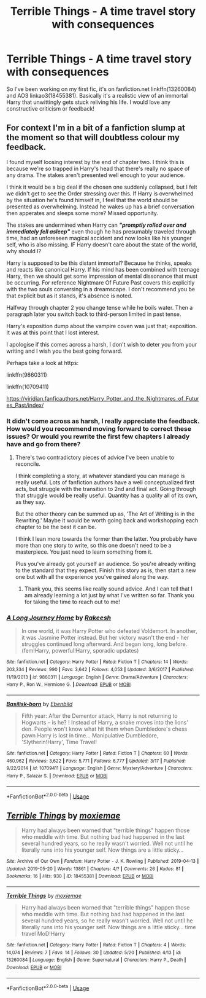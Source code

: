 #+TITLE: Terrible Things - A time travel story with consequences

* Terrible Things - A time travel story with consequences
:PROPERTIES:
:Author: moxiemae00
:Score: 2
:DateUnix: 1558453217.0
:DateShort: 2019-May-21
:FlairText: Self-Promotion
:END:
So I've been working on my first fic, it's on fanfiction.net linkffn(13260084) and AO3 linkao3(18455381). Basically it's a realistic view of a​n ​immortal Harry that unwittingly gets stuck reliving his life. I would love any constructive criticism or feedback!


** For context I'm in a bit of a fanfiction slump at the moment so that will doubtless colour my feedback.

I found myself loosing interest by the end of chapter two. I think this is because we're so trapped in Harry's head that there's really no space of any drama. The stakes aren't presented well enough to your audience.

I think it would be a big deal if the chosen one suddenly collapsed, but I felt we didn't get to see the Order stressing over this. If Harry is overwhelmed by the situation he's found himself in, I feel that the world should be presented as overwhelming. Instead he wakes up has a brief conversation then apperates and sleeps some more? Missed opportunity.

The stakes are undermined when Harry can */"promptly rolled over and immediately fell asleep"/* even though he has presumably traveled through time, had an unforeseen magical accident and now looks like his younger self, who is also missing. IF Harry doesn't care about the state of the world, why should I?

Harry is supposed to be this distant immortal? Because he thinks, speaks and reacts like canonical Harry. If his mind has been combined with teenage Harry, then we should get some impression of mental dissonance that must be occurring. For reference Nightmare Of Future Past covers this explicitly with the two souls conversing in a dreamscape. I don't recommend you be that explicit but as it stands, it's absence is noted.

Halfway through chapter 2 you change tense while he boils water. Then a paragraph later you switch back to third-person limited in past tense.

Harry's exposition dump about the vampire coven was just that; exposition. It was at this point that I lost interest.

I apologise if this comes across a harsh, I don't wish to deter you from your writing and I wish you the best going forward.

Perhaps take a look at https:

linkffn(9860311)

linkffn(10709411)

[[https://viridian.fanficauthors.net/Harry_Potter_and_the_Nightmares_of_Futures_Past/index/]]
:PROPERTIES:
:Author: Faeriniel
:Score: 2
:DateUnix: 1558497187.0
:DateShort: 2019-May-22
:END:

*** It didn't come across as harsh, I really appreciate the feedback. How would you recommend moving forward to correct these issues? Or would you rewrite the first few chapters I already have and go from there?
:PROPERTIES:
:Author: moxiemae00
:Score: 2
:DateUnix: 1558527033.0
:DateShort: 2019-May-22
:END:

**** There's two contradictory pieces of advice I've been unable to reconcile.

I think completing a story, at whatever standard you can manage is really useful. Lots of fanfiction authors have a well conceptualized first acts, but struggle with the transition to 2nd and final act. Going through that struggle would be really useful. Quantity has a quality all of its own, as they say.

But the other theory can be summed up as, 'The Art of Writing is in the Rewriting.' Maybe it would be worth going back and workshopping each chapter to be the best it can be.

I think I lean more towards the former than the latter. You probably have more than one story to write, so this one doesn't need to be a masterpiece. You just need to learn something from it.

Plus you've already got yourself an audience. So you're already writing to the standard that they expect. Finish this story as is, then start a new one but with all the experience you've gained along the way.
:PROPERTIES:
:Author: Faeriniel
:Score: 1
:DateUnix: 1559358513.0
:DateShort: 2019-Jun-01
:END:

***** Thank you, this seems like really sound advice. And I can tell that I am already learning a lot just by what I've written so far. Thank you for taking the time to reach out to me!
:PROPERTIES:
:Author: moxiemae00
:Score: 2
:DateUnix: 1559402384.0
:DateShort: 2019-Jun-01
:END:


*** [[https://www.fanfiction.net/s/9860311/1/][*/A Long Journey Home/*]] by [[https://www.fanfiction.net/u/236698/Rakeesh][/Rakeesh/]]

#+begin_quote
  In one world, it was Harry Potter who defeated Voldemort. In another, it was Jasmine Potter instead. But her victory wasn't the end - her struggles continued long afterward. And began long, long before. (fem!Harry, powerful!Harry, sporadic updates)
#+end_quote

^{/Site/:} ^{fanfiction.net} ^{*|*} ^{/Category/:} ^{Harry} ^{Potter} ^{*|*} ^{/Rated/:} ^{Fiction} ^{T} ^{*|*} ^{/Chapters/:} ^{14} ^{*|*} ^{/Words/:} ^{203,334} ^{*|*} ^{/Reviews/:} ^{990} ^{*|*} ^{/Favs/:} ^{3,642} ^{*|*} ^{/Follows/:} ^{4,053} ^{*|*} ^{/Updated/:} ^{3/6/2017} ^{*|*} ^{/Published/:} ^{11/19/2013} ^{*|*} ^{/id/:} ^{9860311} ^{*|*} ^{/Language/:} ^{English} ^{*|*} ^{/Genre/:} ^{Drama/Adventure} ^{*|*} ^{/Characters/:} ^{Harry} ^{P.,} ^{Ron} ^{W.,} ^{Hermione} ^{G.} ^{*|*} ^{/Download/:} ^{[[http://www.ff2ebook.com/old/ffn-bot/index.php?id=9860311&source=ff&filetype=epub][EPUB]]} ^{or} ^{[[http://www.ff2ebook.com/old/ffn-bot/index.php?id=9860311&source=ff&filetype=mobi][MOBI]]}

--------------

[[https://www.fanfiction.net/s/10709411/1/][*/Basilisk-born/*]] by [[https://www.fanfiction.net/u/4707996/Ebenbild][/Ebenbild/]]

#+begin_quote
  Fifth year: After the Dementor attack, Harry is not returning to Hogwarts -- is he? ! Instead of Harry, a snake moves into the lions' den. People won't know what hit them when Dumbledore's chess pawn Harry is lost in time... Manipulative Dumbledore, 'Slytherin!Harry', Time Travel!
#+end_quote

^{/Site/:} ^{fanfiction.net} ^{*|*} ^{/Category/:} ^{Harry} ^{Potter} ^{*|*} ^{/Rated/:} ^{Fiction} ^{T} ^{*|*} ^{/Chapters/:} ^{60} ^{*|*} ^{/Words/:} ^{460,962} ^{*|*} ^{/Reviews/:} ^{3,622} ^{*|*} ^{/Favs/:} ^{5,771} ^{*|*} ^{/Follows/:} ^{6,777} ^{*|*} ^{/Updated/:} ^{3/17} ^{*|*} ^{/Published/:} ^{9/22/2014} ^{*|*} ^{/id/:} ^{10709411} ^{*|*} ^{/Language/:} ^{English} ^{*|*} ^{/Genre/:} ^{Mystery/Adventure} ^{*|*} ^{/Characters/:} ^{Harry} ^{P.,} ^{Salazar} ^{S.} ^{*|*} ^{/Download/:} ^{[[http://www.ff2ebook.com/old/ffn-bot/index.php?id=10709411&source=ff&filetype=epub][EPUB]]} ^{or} ^{[[http://www.ff2ebook.com/old/ffn-bot/index.php?id=10709411&source=ff&filetype=mobi][MOBI]]}

--------------

*FanfictionBot*^{2.0.0-beta} | [[https://github.com/tusing/reddit-ffn-bot/wiki/Usage][Usage]]
:PROPERTIES:
:Author: FanfictionBot
:Score: 1
:DateUnix: 1558497202.0
:DateShort: 2019-May-22
:END:


** [[https://archiveofourown.org/works/18455381][*/Terrible Things/*]] by [[https://www.archiveofourown.org/users/moxiemae/pseuds/moxiemae][/moxiemae/]]

#+begin_quote
  Harry had always been warned that "terrible things" happen those who meddle with time. But nothing bad had happened in the last several hundred years, so he really wasn't worried. Well not until he literally runs into his younger self. Now things are a little sticky...
#+end_quote

^{/Site/:} ^{Archive} ^{of} ^{Our} ^{Own} ^{*|*} ^{/Fandom/:} ^{Harry} ^{Potter} ^{-} ^{J.} ^{K.} ^{Rowling} ^{*|*} ^{/Published/:} ^{2019-04-13} ^{*|*} ^{/Updated/:} ^{2019-05-20} ^{*|*} ^{/Words/:} ^{13861} ^{*|*} ^{/Chapters/:} ^{4/?} ^{*|*} ^{/Comments/:} ^{26} ^{*|*} ^{/Kudos/:} ^{81} ^{*|*} ^{/Bookmarks/:} ^{16} ^{*|*} ^{/Hits/:} ^{930} ^{*|*} ^{/ID/:} ^{18455381} ^{*|*} ^{/Download/:} ^{[[https://archiveofourown.org/downloads/18455381/Terrible%20Things.epub?updated_at=1558398180][EPUB]]} ^{or} ^{[[https://archiveofourown.org/downloads/18455381/Terrible%20Things.mobi?updated_at=1558398180][MOBI]]}

--------------

[[https://www.fanfiction.net/s/13260084/1/][*/Terrible Things/*]] by [[https://www.fanfiction.net/u/8458765/moxiemae][/moxiemae/]]

#+begin_quote
  Harry had always been warned that "terrible things" happen those who meddle with time. But nothing bad had happened in the last several hundred years, so he really wasn't worried. Well not until he literally runs into his younger self. Now things are a little sticky... time travel MoD!Harry
#+end_quote

^{/Site/:} ^{fanfiction.net} ^{*|*} ^{/Category/:} ^{Harry} ^{Potter} ^{*|*} ^{/Rated/:} ^{Fiction} ^{T} ^{*|*} ^{/Chapters/:} ^{4} ^{*|*} ^{/Words/:} ^{14,074} ^{*|*} ^{/Reviews/:} ^{7} ^{*|*} ^{/Favs/:} ^{14} ^{*|*} ^{/Follows/:} ^{30} ^{*|*} ^{/Updated/:} ^{5/20} ^{*|*} ^{/Published/:} ^{4/13} ^{*|*} ^{/id/:} ^{13260084} ^{*|*} ^{/Language/:} ^{English} ^{*|*} ^{/Genre/:} ^{Supernatural} ^{*|*} ^{/Characters/:} ^{Harry} ^{P.,} ^{Death} ^{*|*} ^{/Download/:} ^{[[http://www.ff2ebook.com/old/ffn-bot/index.php?id=13260084&source=ff&filetype=epub][EPUB]]} ^{or} ^{[[http://www.ff2ebook.com/old/ffn-bot/index.php?id=13260084&source=ff&filetype=mobi][MOBI]]}

--------------

*FanfictionBot*^{2.0.0-beta} | [[https://github.com/tusing/reddit-ffn-bot/wiki/Usage][Usage]]
:PROPERTIES:
:Author: FanfictionBot
:Score: 1
:DateUnix: 1558453231.0
:DateShort: 2019-May-21
:END:
